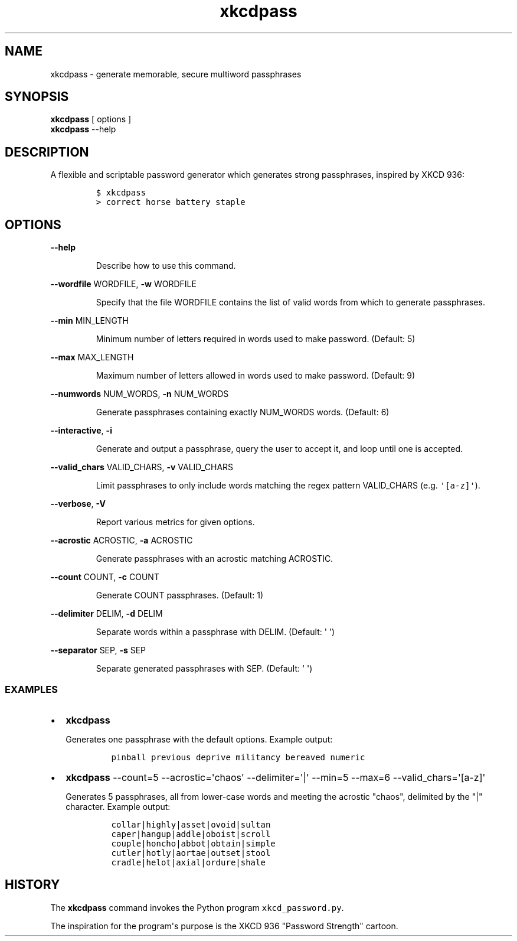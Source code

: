 .TH xkcdpass 1
.SH NAME
xkcdpass - generate memorable, secure multiword passphrases
.SH SYNOPSIS
.PP
.B xkcdpass
[ options ]
.br
.B xkcdpass
--help
.SH DESCRIPTION
.PP
A flexible and scriptable password generator which generates strong
passphrases, inspired by XKCD 936:
.IP
.nf
\f[C]
$\ xkcdpass
>\ correct\ horse\ battery\ staple
\f[]
.fi
.SH OPTIONS
.PP
\f[B]\-\-help\f[]
.RS
.PP
Describe how to use this command.
.RE
.PP
\f[B]\-\-wordfile\f[] WORDFILE, \f[B]\-w\f[] WORDFILE
.RS
.PP
Specify that the file WORDFILE contains the list of valid words from
which to generate passphrases. 
.RE
.PP
\f[B]\-\-min\f[] MIN_LENGTH
.RS
.PP
Minimum number of letters required in words used to make password.
(Default: 5)
.RE
.PP
\f[B]\-\-max\f[] MAX_LENGTH
.RS
.PP
Maximum number of letters allowed in words used to make password.
(Default: 9)
.RE
.PP
\f[B]\-\-numwords\f[] NUM_WORDS, \f[B]\-n\f[] NUM_WORDS
.RS
.PP
Generate passphrases containing exactly NUM_WORDS words.
(Default: 6)
.RE
.PP
\f[B]\-\-interactive\f[], \f[B]\-i\f[]
.RS
.PP
Generate and output a passphrase, query the user to accept it, and loop
until one is accepted.
.RE
.PP
\f[B]\-\-valid_chars\f[] VALID_CHARS, \f[B]\-v\f[] VALID_CHARS
.RS
.PP
Limit passphrases to only include words matching the regex pattern
VALID_CHARS (e.g.
\f[C]\[aq][a\-z]\[aq]\f[]).
.RE
.PP
\f[B]\-\-verbose\f[], \f[B]\-V\f[]
.RS
.PP
Report various metrics for given options.
.RE
.PP
\f[B]\-\-acrostic\f[] ACROSTIC, \f[B]\-a\f[] ACROSTIC
.RS
.PP
Generate passphrases with an acrostic matching ACROSTIC.
.RE
.PP
\f[B]\-\-count\f[] COUNT, \f[B]\-c\f[] COUNT
.RS
.PP
Generate COUNT passphrases.
(Default: 1)
.RE
.PP
\f[B]\-\-delimiter\f[] DELIM, \f[B]\-d\f[] DELIM
.RS
.PP
Separate words within a passphrase with DELIM.
(Default: \[aq] \[aq])
.RE
.PP
\f[B]\-\-separator\f[] SEP, \f[B]\-s\f[] SEP
.RS
.PP
Separate generated passphrases with SEP.
(Default: \[aq] \[aq])
.SS EXAMPLES
.IP \[bu] 2
\f[B]xkcdpass\f[]
.RS 2
.PP
Generates one passphrase with the default options.
Example output:
.IP
.nf
\f[C]
pinball\ previous\ deprive\ militancy\ bereaved\ numeric
\f[]
.fi
.RE
.IP \[bu] 2
\f[B]xkcdpass\f[] \-\-count=5 \-\-acrostic=\[aq]chaos\[aq]
\-\-delimiter=\[aq]|\[aq] \-\-min=5 \-\-max=6
\-\-valid_chars=\[aq][a\-z]\[aq]
.RS 2
.PP
Generates 5 passphrases, all from lower\-case words and meeting the
acrostic "chaos", delimited by the "|" character.
Example output:
.IP
.nf
\f[C]
collar|highly|asset|ovoid|sultan
caper|hangup|addle|oboist|scroll
couple|honcho|abbot|obtain|simple
cutler|hotly|aortae|outset|stool
cradle|helot|axial|ordure|shale
\f[]
.fi
.RE
.SH HISTORY
.PP
The \f[B]xkcdpass\f[] command invokes the Python program
\f[C]xkcd_password.py\f[].
.PP
The inspiration for the program\[aq]s purpose is the XKCD 936 "Password
Strength" cartoon.
.PP
